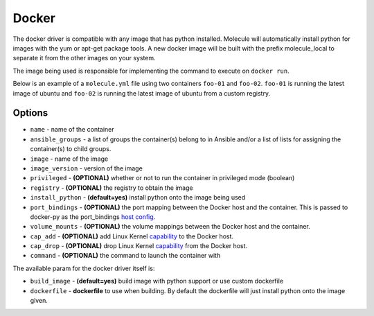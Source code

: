 Docker
======

The docker driver is compatible with any image that has python installed.
Molecule will automatically install python for images with the yum or apt-get
package tools. A new docker image will be built with the prefix molecule_local
to separate it from the other images on your system.

The image being used is responsible for implementing the command to execute on
``docker run``.

Below is an example of a ``molecule.yml`` file using two containers ``foo-01``
and ``foo-02``. ``foo-01`` is running the latest image of ubuntu and ``foo-02``
is running the latest image of ubuntu from a custom registry.

Options
-------

* ``name`` - name of the container
* ``ansible_groups`` - a list of groups the container(s) belong to in Ansible
  and/or a list of lists for assigning the container(s) to child groups.
* ``image`` - name of the image
* ``image_version`` - version of the image
* ``privileged`` - **(OPTIONAL)** whether or not to run the container in
  privileged mode (boolean)
* ``registry`` - **(OPTIONAL)** the registry to obtain the image
* ``install_python`` - **(default=yes)** install python onto the image being
  used
* ``port_bindings`` - **(OPTIONAL)** the port mapping between the Docker host
  and the container.  This is passed to docker-py as the port_bindings
  `host config`_.
* ``volume_mounts`` - **(OPTIONAL)** the volume mappings between the Docker
  host and the container.
* ``cap_add`` - **(OPTIONAL)** add Linux Kernel `capability`_ to the Docker
  host.
* ``cap_drop`` - **(OPTIONAL)** drop Linux Kernel `capability`_ from the Docker
  host.
* ``command`` - **(OPTIONAL)** the command to launch the container with

The available param for the docker driver itself is:

* ``build_image`` - **(default=yes)** build image with python support or use custom dockerfile
* ``dockerfile`` - **dockerfile** to use when building. By default the dockerfile will just install python onto the image given.

.. _`host config`: https://github.com/docker/docker-py/blob/master/docs/port-bindings.md
.. _`capability`: https://docs.docker.com/engine/reference/run/#/runtime-privilege-and-linux-capabilities
